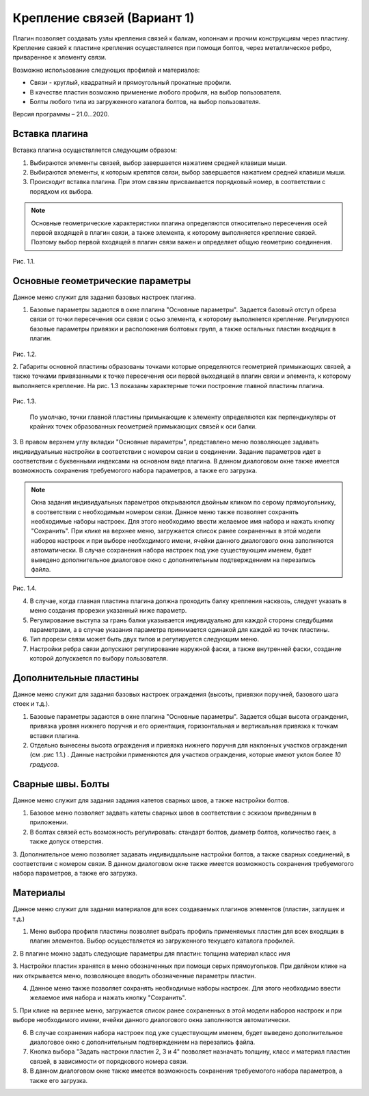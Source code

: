 .. _Крепление связей (Вариант 1).:

===========================
Крепление связей (Вариант 1)
===========================

Плагин позволяет создавать узлы крепления связей к балкам, колоннам и прочим конструкциям через пластину.
Крепление связей к плаcтине крепления осуществляется при помощи болтов, через металлическое ребро, приваренное к элементу связи.

Возможно использование следующих профилей и материалов:

-  Связи - круглый, квадратный и прямоугольный прокатные профили.

-  В качестве пластин возможно применение любого профиля, на выбор пользователя.

-  Болты любого типа из загруженного каталога болтов, на выбор пользователя.

Версия программы – 21.0...2020.

.. _header-b1-1:

Вставка плагина
---------------

Вставка плагина осуществляется следующим образом:

1. Выбираются элементы связей, выбор завершается нажатием средней клавиши мыши.

2. Выбираются элементы, к которым крепятся связи, выбор завершается нажатием средней клавиши мыши.

3. Происходит вставка плагина. При этом связям присваивается порядковый номер, в соответствии с порядком их выбора.

.. note::
   Основные геометрические характеристики плагина определяются относительно пересечения осей первой входящей в плагин связи, 
   а также элемента, к которому выполняется крепление связей. Поэтому выбор первой входящей в плагин связи важен и определяет
   общую геометрию соединения.

.. figure:: /AA_Brace_type1/pic/1.2.png
   :alt: 
   :align: center

Рис. 1.1.

.. _header-b1-2:

Основные геометрические параметры
---------------------------------

Данное меню служит для задания базовых настроек плагина.

1. Базовые параметры задаются в окне плагина "Основные параметры".
   Задается базовый отступ обреза связи от точки пересечения оси связи с осью элемента, к которому выполняется крепление. 
   Регулируются базовые параметры привязки и расположения болтовых групп, а также остальных пластин входящих в плагин.

.. figure:: /AA_Brace_type1/pic/1.1.png
   :alt: 
   :align: center

Рис. 1.2.

2. Габариты основной пластины образованы точками которые определяются геометрией примыкающих связей, а также точками 
привязанными к точке пересечения оси первой выходящей в плагин связи и элемента, к которому выполняется крепление. На рис. 1.3 
показаны характерные точки построение главной пластины плагина.

.. figure:: /AA_Brace_type1/pic/1.3.png
   :alt: 
   :align: center

Рис. 1.3.

   .. note::
   По умолчаю, точки главной пластины примыкающие к элементу определяются как перпендикуляры от крайних точек образованных геометрией примыкающих
   связей к оси балки.

3. В правом верхнем углу вкладки "Основные параметры", представлено меню позволяющее задавать индивидуальные настройки в соответствии с номером связи в соединении. Задание параметров идет в
соответствии с буквенными индексами на основном виде плагина. В данном диалоговом окне также имеется возможность сохранения требуемогого набора параметров, а также его загрузка.

.. note::
   Окна задания индивидуальных параметров открываются двойным кликом по серому прямоугольнику, в соответствии с необходимым номером связи.
   Данное меню также позволяет сохранять необходимые наборы настроек. Для этого необходимо ввести желаемое имя набора и нажать кнопку "Сохранить".
   При клике на верхнее меню, загружается список ранее сохраненных в этой модели наборов настроек и при выборе необходимого имени, ячейки данного
   диалогового окна заполняются автоматически. В случае сохранения набора настроек под уже существующим именем, будет выведено дополнительное диалоговое окно 
   с дополнительным подтверждением на перезапись файла.

.. figure:: /AA_Brace_type1/pic/1.4.png
   :alt: 
   :align: center

Рис. 1.4.

4. В случае, когда главная пластина плагина должна проходить балку крепления насквозь, следует указать в меню создания прорезки указанный ниже параметр.

5. Регулирование выступа за грань балки указывается индивидуально для каждой стороны следубщими параметрами, а в случае указания параметра принимается одинакой для каждой из точек пластины.

6. Тип прорези связи может быть двух типов и регулируется следующим меню.

7. Настройки ребра связи допускают регулирование наружной фаски, а также внутренней фаски, создание которой допускается по выбору пользователя.

.. _header-b1-3:

Дополнительные пластины
-----------------------

Данное меню служит для задания базовых настроек ограждения (высоты,
привязки поручней, базового шага стоек и т.д.).

1. Базовые параметры задаются в окне плагина "Основные параметры".
   Задается общая высота ограждения, привязка уровня нижнего поручня и
   его ориентация, горизонтальная и вертикальная привязка к точкам
   вставки плагина.

2. Отдельно вынесены высота ограждения и привязка нижнего поручня для
   наклонных участков ограждения (см .рис 1.1.) . Данные настройки
   применяются для участков ограждения, которые имеют уклон более *10
   градусов*.

.. _header-b1-4:

Сварные швы. Болты
------------------

Данное меню служит для задания задания катетов сварных швов, а также настройки болтов.

1. Базовое меню позволяет задвать катеты сварных швов в соответствии с эскизом приведнным в приложении.

2. В болтах связей есть возможность регулировать: стандарт болтов, диаметр болтов, количество гаек, а также допуск отверстия. 

3. Дополнительное меню позволяет задавать индивидцальыне настройки болтов, а также сварных соединений, в соответствии с номером связи.
В данном диалоговом окне также имеется возможность сохранения требуемогого набора параметров, а также его загрузка.

.. _header-b1-5:

Материалы
---------

Данное меню служит для задания материалов для всех создаваемых плагинов элементов (пластин, заглушек и т.д.)

1. Меню выбора профиля пластины позволяет выбрать профиль применяемых пластин для всех входящих в плагин элементов. Выбор осуществляется
   из загруженного текущего каталога профилей.

2. В плагине можно задать следующие параметры для пластин:
толщина
материал
класс
имя

3. Настройки пластин хранятся в меню обозначенных при помощи серых прямоугольков. При двлйном клике на них открывается меню, позволяющее вводить
обозначенные параметры пластин.

4. Данное меню также позволяет сохранять необходимые наборы настроек. Для этого необходимо ввести желаемое имя набора и нажать кнопку "Сохранить".

5. При клике на верхнее меню, загружается список ранее сохраненных в этой модели наборов настроек и при выборе необходимого имени, ячейки данного
диалогового окна заполняются автоматически.

6. В случае сохранения набора настроек под уже существующим именем, будет выведено дополнительное диалоговое окно с дополнительным подтверждением на перезапись файла.

7. Кнопка выбора "Задать настроки пластин 2, 3 и 4" позволяет назначать толщину, класс и материал пластин связей, в зависимости от порядкового номера связи.

8. В данном диалоговом окне также имеется возможность сохранения требуемогого набора параметров, а также его загрузка. 

